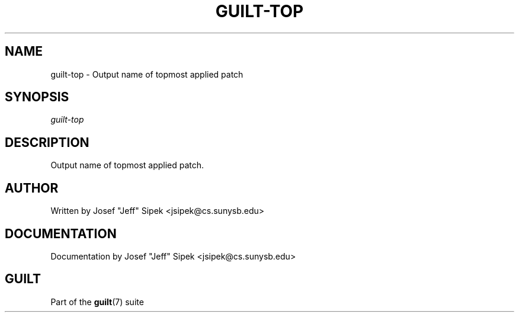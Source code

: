 .\"     Title: guilt\-top
.\"    Author: 
.\" Generator: DocBook XSL Stylesheets v1.71.0 <http://docbook.sf.net/>
.\"      Date: 03/08/2007
.\"    Manual: 
.\"    Source: 
.\"
.TH "GUILT\-TOP" "1" "03/08/2007" "" ""
.\" disable hyphenation
.nh
.\" disable justification (adjust text to left margin only)
.ad l
.SH "NAME"
guilt\-top \- Output name of topmost applied patch
.SH "SYNOPSIS"
\fIguilt\-top\fR
.SH "DESCRIPTION"
Output name of topmost applied patch.
.SH "AUTHOR"
Written by Josef "Jeff" Sipek <jsipek@cs.sunysb.edu>
.SH "DOCUMENTATION"
Documentation by Josef "Jeff" Sipek <jsipek@cs.sunysb.edu>
.SH "GUILT"
Part of the \fBguilt\fR(7) suite

